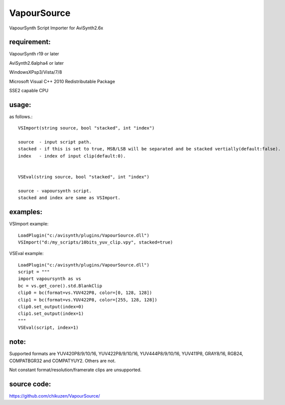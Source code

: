 ============
VapourSource
============
VapourSynth Script Importer for AviSynth2.6x

requirement:
------------
VapourSynth r19 or later

AviSynth2.6alpha4 or later

WindowsXPsp3/Vista/7/8

Microsoft Visual C++ 2010 Redistributable Package

SSE2 capable CPU

usage:
------
as follows.::

    VSImport(string source, bool "stacked", int "index")

    source  - input script path.
    stacked - if this is set to true, MSB/LSB will be separated and be stacked vertially(default:false).
    index   - index of input clip(default:0).


    VSEval(string source, bool "stacked", int "index")
    
    source - vapoursynth script.
    stacked and index are same as VSImport.

examples:
---------
VSImport example::

    LoadPlugin("c:/avisynth/plugins/VapourSource.dll")
    VSImport("d:/my_scripts/10bits_yuv_clip.vpy", stacked=true)

VSEval example::

    LoadPlugin("c:/avisynth/plugins/VapourSource.dll")
    script = """
    import vapoursynth as vs
    bc = vs.get_core().std.BlankClip
    clip0 = bc(format=vs.YUV422P8, color=[0, 128, 128])
    clip1 = bc(format=vs.YUV422P8, color=[255, 128, 128])
    clip0.set_output(index=0)
    clip1.set_output(index=1)
    """
    VSEval(script, index=1)

note:
-----
Supported formats are YUV420P8/9/10/16, YUV422P8/9/10/16, YUV444P8/9/10/16,
YUV411P8, GRAY8/16, RGB24, COMPATBGR32 and COMPATYUY2.
Others are not.

Not constant format/resolution/framerate clips are unsupported.

source code:
------------
https://github.com/chikuzen/VapourSource/
